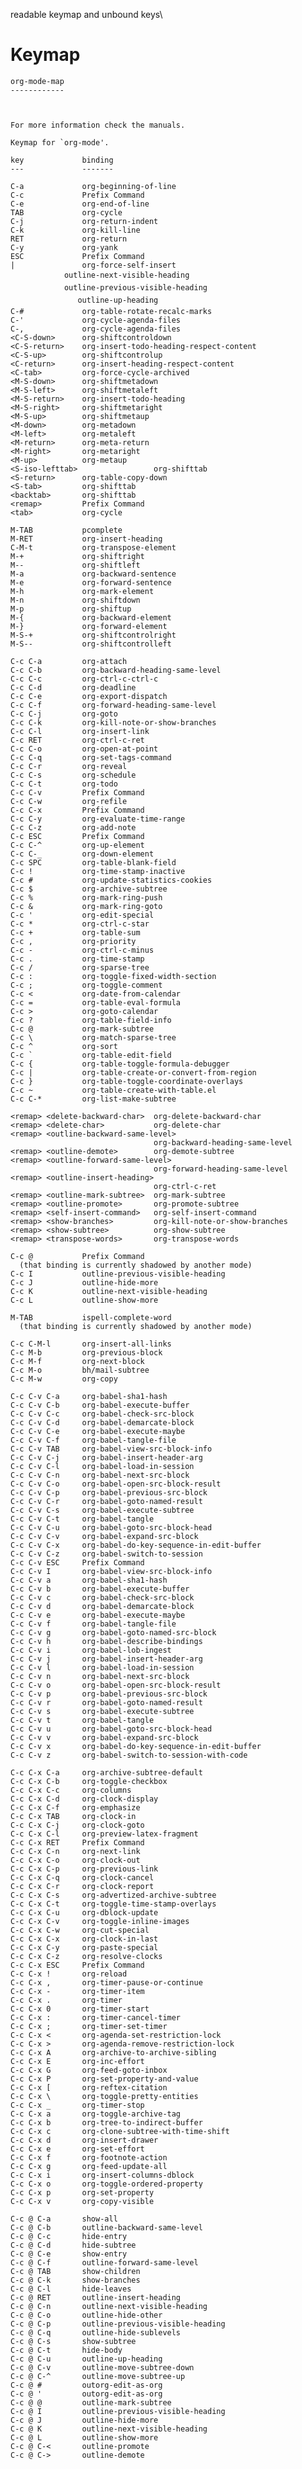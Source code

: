#+TITLE Keyinfo ORG-MODE-MAP
#+DATE 2013-03-21 Don 01:01 tj on hostname

\Human readable keymap and unbound keys\

* Keymap

#+begin_example
org-mode-map
------------



For more information check the manuals.

Keymap for `org-mode'.

key             binding
---             -------

C-a             org-beginning-of-line
C-c             Prefix Command
C-e             org-end-of-line
TAB             org-cycle
C-j             org-return-indent
C-k             org-kill-line
RET             org-return
C-y             org-yank
ESC             Prefix Command
|               org-force-self-insert
            outline-next-visible-heading
            outline-previous-visible-heading
               outline-up-heading
C-#             org-table-rotate-recalc-marks
C-'             org-cycle-agenda-files
C-,             org-cycle-agenda-files
<C-S-down>      org-shiftcontroldown
<C-S-return>    org-insert-todo-heading-respect-content
<C-S-up>        org-shiftcontrolup
<C-return>      org-insert-heading-respect-content
<C-tab>         org-force-cycle-archived
<M-S-down>      org-shiftmetadown
<M-S-left>      org-shiftmetaleft
<M-S-return>    org-insert-todo-heading
<M-S-right>     org-shiftmetaright
<M-S-up>        org-shiftmetaup
<M-down>        org-metadown
<M-left>        org-metaleft
<M-return>      org-meta-return
<M-right>       org-metaright
<M-up>          org-metaup
<S-iso-lefttab>                 org-shifttab
<S-return>      org-table-copy-down
<S-tab>         org-shifttab
<backtab>       org-shifttab
<remap>         Prefix Command
<tab>           org-cycle

M-TAB           pcomplete
M-RET           org-insert-heading
C-M-t           org-transpose-element
M-+             org-shiftright
M--             org-shiftleft
M-a             org-backward-sentence
M-e             org-forward-sentence
M-h             org-mark-element
M-n             org-shiftdown
M-p             org-shiftup
M-{             org-backward-element
M-}             org-forward-element
M-S-+           org-shiftcontrolright
M-S--           org-shiftcontrolleft

C-c C-a         org-attach
C-c C-b         org-backward-heading-same-level
C-c C-c         org-ctrl-c-ctrl-c
C-c C-d         org-deadline
C-c C-e         org-export-dispatch
C-c C-f         org-forward-heading-same-level
C-c C-j         org-goto
C-c C-k         org-kill-note-or-show-branches
C-c C-l         org-insert-link
C-c RET         org-ctrl-c-ret
C-c C-o         org-open-at-point
C-c C-q         org-set-tags-command
C-c C-r         org-reveal
C-c C-s         org-schedule
C-c C-t         org-todo
C-c C-v         Prefix Command
C-c C-w         org-refile
C-c C-x         Prefix Command
C-c C-y         org-evaluate-time-range
C-c C-z         org-add-note
C-c ESC         Prefix Command
C-c C-^         org-up-element
C-c C-_         org-down-element
C-c SPC         org-table-blank-field
C-c !           org-time-stamp-inactive
C-c #           org-update-statistics-cookies
C-c $           org-archive-subtree
C-c %           org-mark-ring-push
C-c &           org-mark-ring-goto
C-c '           org-edit-special
C-c *           org-ctrl-c-star
C-c +           org-table-sum
C-c ,           org-priority
C-c -           org-ctrl-c-minus
C-c .           org-time-stamp
C-c /           org-sparse-tree
C-c :           org-toggle-fixed-width-section
C-c ;           org-toggle-comment
C-c <           org-date-from-calendar
C-c =           org-table-eval-formula
C-c >           org-goto-calendar
C-c ?           org-table-field-info
C-c @           org-mark-subtree
C-c \           org-match-sparse-tree
C-c ^           org-sort
C-c `           org-table-edit-field
C-c {           org-table-toggle-formula-debugger
C-c |           org-table-create-or-convert-from-region
C-c }           org-table-toggle-coordinate-overlays
C-c ~           org-table-create-with-table.el
C-c C-*         org-list-make-subtree

<remap> <delete-backward-char>  org-delete-backward-char
<remap> <delete-char>           org-delete-char
<remap> <outline-backward-same-level>
                                org-backward-heading-same-level
<remap> <outline-demote>        org-demote-subtree
<remap> <outline-forward-same-level>
                                org-forward-heading-same-level
<remap> <outline-insert-heading>
                                org-ctrl-c-ret
<remap> <outline-mark-subtree>  org-mark-subtree
<remap> <outline-promote>       org-promote-subtree
<remap> <self-insert-command>   org-self-insert-command
<remap> <show-branches>         org-kill-note-or-show-branches
<remap> <show-subtree>          org-show-subtree
<remap> <transpose-words>       org-transpose-words

C-c @           Prefix Command
  (that binding is currently shadowed by another mode)
C-c I           outline-previous-visible-heading
C-c J           outline-hide-more
C-c K           outline-next-visible-heading
C-c L           outline-show-more

M-TAB           ispell-complete-word
  (that binding is currently shadowed by another mode)

C-c C-M-l       org-insert-all-links
C-c M-b         org-previous-block
C-c M-f         org-next-block
C-c M-o         bh/mail-subtree
C-c M-w         org-copy

C-c C-v C-a     org-babel-sha1-hash
C-c C-v C-b     org-babel-execute-buffer
C-c C-v C-c     org-babel-check-src-block
C-c C-v C-d     org-babel-demarcate-block
C-c C-v C-e     org-babel-execute-maybe
C-c C-v C-f     org-babel-tangle-file
C-c C-v TAB     org-babel-view-src-block-info
C-c C-v C-j     org-babel-insert-header-arg
C-c C-v C-l     org-babel-load-in-session
C-c C-v C-n     org-babel-next-src-block
C-c C-v C-o     org-babel-open-src-block-result
C-c C-v C-p     org-babel-previous-src-block
C-c C-v C-r     org-babel-goto-named-result
C-c C-v C-s     org-babel-execute-subtree
C-c C-v C-t     org-babel-tangle
C-c C-v C-u     org-babel-goto-src-block-head
C-c C-v C-v     org-babel-expand-src-block
C-c C-v C-x     org-babel-do-key-sequence-in-edit-buffer
C-c C-v C-z     org-babel-switch-to-session
C-c C-v ESC     Prefix Command
C-c C-v I       org-babel-view-src-block-info
C-c C-v a       org-babel-sha1-hash
C-c C-v b       org-babel-execute-buffer
C-c C-v c       org-babel-check-src-block
C-c C-v d       org-babel-demarcate-block
C-c C-v e       org-babel-execute-maybe
C-c C-v f       org-babel-tangle-file
C-c C-v g       org-babel-goto-named-src-block
C-c C-v h       org-babel-describe-bindings
C-c C-v i       org-babel-lob-ingest
C-c C-v j       org-babel-insert-header-arg
C-c C-v l       org-babel-load-in-session
C-c C-v n       org-babel-next-src-block
C-c C-v o       org-babel-open-src-block-result
C-c C-v p       org-babel-previous-src-block
C-c C-v r       org-babel-goto-named-result
C-c C-v s       org-babel-execute-subtree
C-c C-v t       org-babel-tangle
C-c C-v u       org-babel-goto-src-block-head
C-c C-v v       org-babel-expand-src-block
C-c C-v x       org-babel-do-key-sequence-in-edit-buffer
C-c C-v z       org-babel-switch-to-session-with-code

C-c C-x C-a     org-archive-subtree-default
C-c C-x C-b     org-toggle-checkbox
C-c C-x C-c     org-columns
C-c C-x C-d     org-clock-display
C-c C-x C-f     org-emphasize
C-c C-x TAB     org-clock-in
C-c C-x C-j     org-clock-goto
C-c C-x C-l     org-preview-latex-fragment
C-c C-x RET     Prefix Command
C-c C-x C-n     org-next-link
C-c C-x C-o     org-clock-out
C-c C-x C-p     org-previous-link
C-c C-x C-q     org-clock-cancel
C-c C-x C-r     org-clock-report
C-c C-x C-s     org-advertized-archive-subtree
C-c C-x C-t     org-toggle-time-stamp-overlays
C-c C-x C-u     org-dblock-update
C-c C-x C-v     org-toggle-inline-images
C-c C-x C-w     org-cut-special
C-c C-x C-x     org-clock-in-last
C-c C-x C-y     org-paste-special
C-c C-x C-z     org-resolve-clocks
C-c C-x ESC     Prefix Command
C-c C-x !       org-reload
C-c C-x ,       org-timer-pause-or-continue
C-c C-x -       org-timer-item
C-c C-x .       org-timer
C-c C-x 0       org-timer-start
C-c C-x :       org-timer-cancel-timer
C-c C-x ;       org-timer-set-timer
C-c C-x <       org-agenda-set-restriction-lock
C-c C-x >       org-agenda-remove-restriction-lock
C-c C-x A       org-archive-to-archive-sibling
C-c C-x E       org-inc-effort
C-c C-x G       org-feed-goto-inbox
C-c C-x P       org-set-property-and-value
C-c C-x [       org-reftex-citation
C-c C-x \       org-toggle-pretty-entities
C-c C-x _       org-timer-stop
C-c C-x a       org-toggle-archive-tag
C-c C-x b       org-tree-to-indirect-buffer
C-c C-x c       org-clone-subtree-with-time-shift
C-c C-x d       org-insert-drawer
C-c C-x e       org-set-effort
C-c C-x f       org-footnote-action
C-c C-x g       org-feed-update-all
C-c C-x i       org-insert-columns-dblock
C-c C-x o       org-toggle-ordered-property
C-c C-x p       org-set-property
C-c C-x v       org-copy-visible

C-c @ C-a       show-all
C-c @ C-b       outline-backward-same-level
C-c @ C-c       hide-entry
C-c @ C-d       hide-subtree
C-c @ C-e       show-entry
C-c @ C-f       outline-forward-same-level
C-c @ TAB       show-children
C-c @ C-k       show-branches
C-c @ C-l       hide-leaves
C-c @ RET       outline-insert-heading
C-c @ C-n       outline-next-visible-heading
C-c @ C-o       outline-hide-other
C-c @ C-p       outline-previous-visible-heading
C-c @ C-q       outline-hide-sublevels
C-c @ C-s       show-subtree
C-c @ C-t       hide-body
C-c @ C-u       outline-up-heading
C-c @ C-v       outline-move-subtree-down
C-c @ C-^       outline-move-subtree-up
C-c @ #         outorg-edit-as-org
C-c @ '         outorg-edit-as-org
C-c @ @         outline-mark-subtree
C-c @ I         outline-previous-visible-heading
C-c @ J         outline-hide-more
C-c @ K         outline-next-visible-heading
C-c @ L         outline-show-more
C-c @ C-<       outline-promote
C-c @ C->       outline-demote

C-c C-v C-M-h   org-babel-mark-block

C-c C-x C-M-v   org-redisplay-inline-images
C-c C-x M-w     org-copy-special

C-c C-x RET g   org-mobile-pull
C-c C-x RET p   org-mobile-push

#+end_example

* Unbound Keys

#+begin_example
258 unbound keys with complexity at most 8:
M-p
M-n
C-x y
C-x w
C-x p
C-x j
C-x g
C-x c
C-h z
C-h y
C-h x
C-h j
C-c z
C-c y
C-c u
C-c t
C-c s
C-c q
C-c p
C-c o
C-c n
C-c k
C-c j
C-c i
C-c h
C-c d
C-c c
M-RET
C-x SPC
M-s z
M-s y
M-s x
M-s v
M-s u
M-s t
M-s r
M-s q
M-s p
M-s m
M-s l
M-s k
M-s j
M-s i
M-s g
M-s f
M-s e
M-s d
M-s c
M-s b
M-s a
M-o z
M-o y
M-o x
M-o w
M-o v
M-o t
M-o s
M-o r
M-o q
M-o p
M-o n
M-o m
M-o k
M-o j
M-o h
M-o g
M-o f
M-o e
M-o c
M-o a
C-h SPC
M-g z
M-g y
M-g x
M-g v
M-g u
M-g t
M-g s
M-g r
M-g q
M-g o
M-g m
M-g l
M-g k
M-g j
M-g i
M-g h
M-g f
M-g e
M-g d
M-g c
M-g b
M-g a
C-c SPC
C-c RET
C-`
C-=
C-;
C-.
C-,
C-'
S-SPC
S-RET
C-M-z
C-M-y
C-M-x
C-x 9
C-x 7
M-s SPC
M-s RET
C-M-q
M-o SPC
M-o RET
M-RET
C-h 9
C-h 8
C-h 7
C-h 6
C-h 5
C-h 3
C-h 2
C-h 1
C-h 0
C-M-g
M-g SPC
M-g RET
C-c 9
C-c 8
C-c 7
C-c 6
C-c 5
C-c 4
C-c 3
C-c 2
C-c 1
C-c 0
M-]
M-[
C-DEL
C-~
C-}
C-|
C-{
C-x C-y
C-x C-h
C-x C-g
C-x C-a
C-x \
C-x /
C-x ,
M-s 9
M-s 8
M-s 7
M-s 6
M-s 5
M-s 4
M-s 3
M-s 2
M-s 1
M-s 0
M-o 9
M-o 8
M-o 7
M-o 6
M-o 5
M-o 4
M-o 3
M-o 2
M-o 1
M-o 0
C-h C-z
C-h C-y
C-h C-x
C-h C-v
C-h C-u
C-h C-s
C-h C-r
C-h C-q
C-h C-k
C-h C-j
C-h TAB
C-h C-g
C-h C-b
C-h `
C-h ]
C-h \
C-h [
C-h =
C-h ;
C-h /
C-h -
C-h ,
C-h '
C-h TAB
M-g 9
M-g 8
M-g 7
M-g 6
M-g 5
M-g 4
M-g 3
M-g 2
M-g 1
M-g 0
C-c C-z
C-c C-y
C-c C-x
C-c C-w
C-c C-v
C-c C-u
C-c C-t
C-c C-s
C-c C-r
C-c C-q
C-c C-p
C-c C-o
C-c C-n
C-c RET
C-c C-l
C-c C-k
C-c C-j
C-c TAB
C-c C-h
C-c C-g
C-c C-f
C-c C-e
C-c C-d
C-c C-c
C-c C-b
C-c C-a
C-c `
C-c ]
C-c \
C-c [
C-c =
C-c ;
C-c /
C-c .
C-c -
C-c ,
C-c '
C-c TAB
C-^
C-?
C->
C-<
C-:
C-+
C-)
C-(
C-&
C-%
C-$
C-#
C-"
C-!
M-RET
S-TAB

#+end_example
